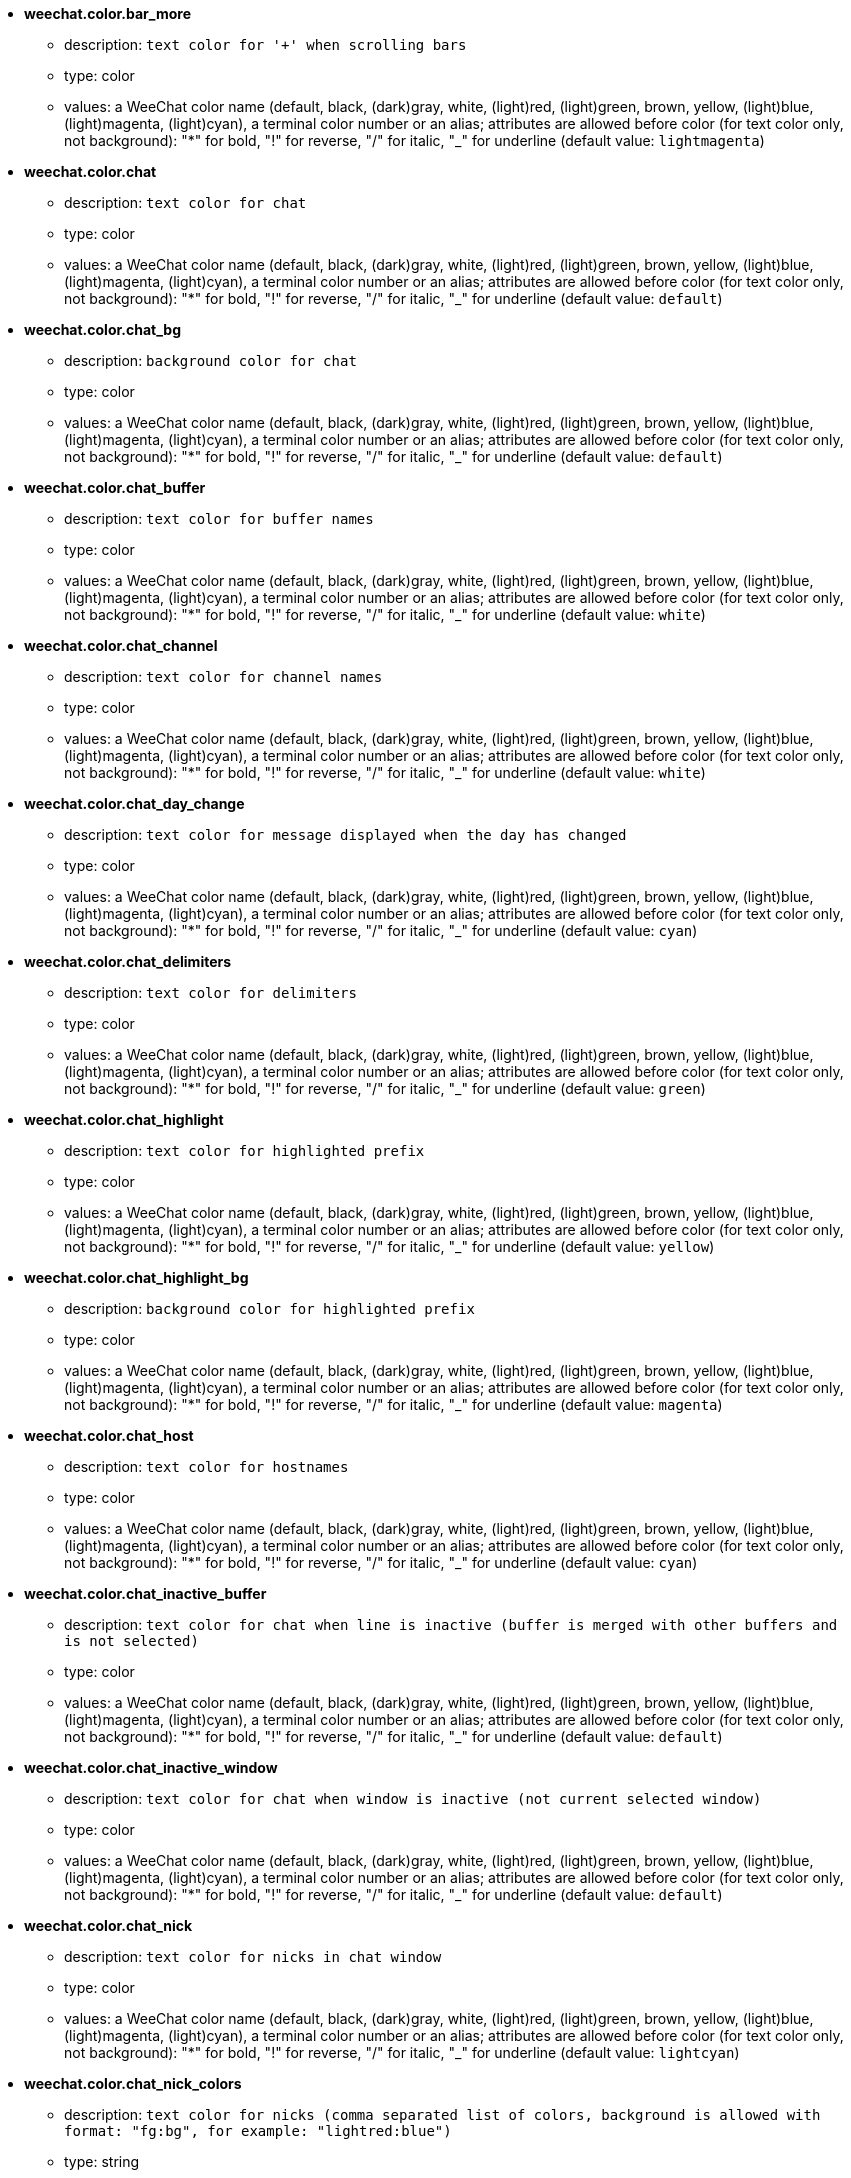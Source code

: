 * [[option_weechat.color.bar_more]] *weechat.color.bar_more*
** description: `text color for '+' when scrolling bars`
** type: color
** values: a WeeChat color name (default, black, (dark)gray, white, (light)red, (light)green, brown, yellow, (light)blue, (light)magenta, (light)cyan), a terminal color number or an alias; attributes are allowed before color (for text color only, not background): "*" for bold, "!" for reverse, "/" for italic, "_" for underline (default value: `lightmagenta`)

* [[option_weechat.color.chat]] *weechat.color.chat*
** description: `text color for chat`
** type: color
** values: a WeeChat color name (default, black, (dark)gray, white, (light)red, (light)green, brown, yellow, (light)blue, (light)magenta, (light)cyan), a terminal color number or an alias; attributes are allowed before color (for text color only, not background): "*" for bold, "!" for reverse, "/" for italic, "_" for underline (default value: `default`)

* [[option_weechat.color.chat_bg]] *weechat.color.chat_bg*
** description: `background color for chat`
** type: color
** values: a WeeChat color name (default, black, (dark)gray, white, (light)red, (light)green, brown, yellow, (light)blue, (light)magenta, (light)cyan), a terminal color number or an alias; attributes are allowed before color (for text color only, not background): "*" for bold, "!" for reverse, "/" for italic, "_" for underline (default value: `default`)

* [[option_weechat.color.chat_buffer]] *weechat.color.chat_buffer*
** description: `text color for buffer names`
** type: color
** values: a WeeChat color name (default, black, (dark)gray, white, (light)red, (light)green, brown, yellow, (light)blue, (light)magenta, (light)cyan), a terminal color number or an alias; attributes are allowed before color (for text color only, not background): "*" for bold, "!" for reverse, "/" for italic, "_" for underline (default value: `white`)

* [[option_weechat.color.chat_channel]] *weechat.color.chat_channel*
** description: `text color for channel names`
** type: color
** values: a WeeChat color name (default, black, (dark)gray, white, (light)red, (light)green, brown, yellow, (light)blue, (light)magenta, (light)cyan), a terminal color number or an alias; attributes are allowed before color (for text color only, not background): "*" for bold, "!" for reverse, "/" for italic, "_" for underline (default value: `white`)

* [[option_weechat.color.chat_day_change]] *weechat.color.chat_day_change*
** description: `text color for message displayed when the day has changed`
** type: color
** values: a WeeChat color name (default, black, (dark)gray, white, (light)red, (light)green, brown, yellow, (light)blue, (light)magenta, (light)cyan), a terminal color number or an alias; attributes are allowed before color (for text color only, not background): "*" for bold, "!" for reverse, "/" for italic, "_" for underline (default value: `cyan`)

* [[option_weechat.color.chat_delimiters]] *weechat.color.chat_delimiters*
** description: `text color for delimiters`
** type: color
** values: a WeeChat color name (default, black, (dark)gray, white, (light)red, (light)green, brown, yellow, (light)blue, (light)magenta, (light)cyan), a terminal color number or an alias; attributes are allowed before color (for text color only, not background): "*" for bold, "!" for reverse, "/" for italic, "_" for underline (default value: `green`)

* [[option_weechat.color.chat_highlight]] *weechat.color.chat_highlight*
** description: `text color for highlighted prefix`
** type: color
** values: a WeeChat color name (default, black, (dark)gray, white, (light)red, (light)green, brown, yellow, (light)blue, (light)magenta, (light)cyan), a terminal color number or an alias; attributes are allowed before color (for text color only, not background): "*" for bold, "!" for reverse, "/" for italic, "_" for underline (default value: `yellow`)

* [[option_weechat.color.chat_highlight_bg]] *weechat.color.chat_highlight_bg*
** description: `background color for highlighted prefix`
** type: color
** values: a WeeChat color name (default, black, (dark)gray, white, (light)red, (light)green, brown, yellow, (light)blue, (light)magenta, (light)cyan), a terminal color number or an alias; attributes are allowed before color (for text color only, not background): "*" for bold, "!" for reverse, "/" for italic, "_" for underline (default value: `magenta`)

* [[option_weechat.color.chat_host]] *weechat.color.chat_host*
** description: `text color for hostnames`
** type: color
** values: a WeeChat color name (default, black, (dark)gray, white, (light)red, (light)green, brown, yellow, (light)blue, (light)magenta, (light)cyan), a terminal color number or an alias; attributes are allowed before color (for text color only, not background): "*" for bold, "!" for reverse, "/" for italic, "_" for underline (default value: `cyan`)

* [[option_weechat.color.chat_inactive_buffer]] *weechat.color.chat_inactive_buffer*
** description: `text color for chat when line is inactive (buffer is merged with other buffers and is not selected)`
** type: color
** values: a WeeChat color name (default, black, (dark)gray, white, (light)red, (light)green, brown, yellow, (light)blue, (light)magenta, (light)cyan), a terminal color number or an alias; attributes are allowed before color (for text color only, not background): "*" for bold, "!" for reverse, "/" for italic, "_" for underline (default value: `default`)

* [[option_weechat.color.chat_inactive_window]] *weechat.color.chat_inactive_window*
** description: `text color for chat when window is inactive (not current selected window)`
** type: color
** values: a WeeChat color name (default, black, (dark)gray, white, (light)red, (light)green, brown, yellow, (light)blue, (light)magenta, (light)cyan), a terminal color number or an alias; attributes are allowed before color (for text color only, not background): "*" for bold, "!" for reverse, "/" for italic, "_" for underline (default value: `default`)

* [[option_weechat.color.chat_nick]] *weechat.color.chat_nick*
** description: `text color for nicks in chat window`
** type: color
** values: a WeeChat color name (default, black, (dark)gray, white, (light)red, (light)green, brown, yellow, (light)blue, (light)magenta, (light)cyan), a terminal color number or an alias; attributes are allowed before color (for text color only, not background): "*" for bold, "!" for reverse, "/" for italic, "_" for underline (default value: `lightcyan`)

* [[option_weechat.color.chat_nick_colors]] *weechat.color.chat_nick_colors*
** description: `text color for nicks (comma separated list of colors, background is allowed with format: "fg:bg", for example: "lightred:blue")`
** type: string
** values: any string (default value: `"cyan,magenta,green,brown,lightblue,default,lightcyan,lightmagenta,lightgreen,blue"`)

* [[option_weechat.color.chat_nick_offline]] *weechat.color.chat_nick_offline*
** description: `text color for offline nick (not in nicklist any more)`
** type: color
** values: a WeeChat color name (default, black, (dark)gray, white, (light)red, (light)green, brown, yellow, (light)blue, (light)magenta, (light)cyan), a terminal color number or an alias; attributes are allowed before color (for text color only, not background): "*" for bold, "!" for reverse, "/" for italic, "_" for underline (default value: `default`)

* [[option_weechat.color.chat_nick_offline_highlight]] *weechat.color.chat_nick_offline_highlight*
** description: `text color for offline nick with highlight`
** type: color
** values: a WeeChat color name (default, black, (dark)gray, white, (light)red, (light)green, brown, yellow, (light)blue, (light)magenta, (light)cyan), a terminal color number or an alias; attributes are allowed before color (for text color only, not background): "*" for bold, "!" for reverse, "/" for italic, "_" for underline (default value: `default`)

* [[option_weechat.color.chat_nick_offline_highlight_bg]] *weechat.color.chat_nick_offline_highlight_bg*
** description: `background color for offline nick with highlight`
** type: color
** values: a WeeChat color name (default, black, (dark)gray, white, (light)red, (light)green, brown, yellow, (light)blue, (light)magenta, (light)cyan), a terminal color number or an alias; attributes are allowed before color (for text color only, not background): "*" for bold, "!" for reverse, "/" for italic, "_" for underline (default value: `blue`)

* [[option_weechat.color.chat_nick_other]] *weechat.color.chat_nick_other*
** description: `text color for other nick in private buffer`
** type: color
** values: a WeeChat color name (default, black, (dark)gray, white, (light)red, (light)green, brown, yellow, (light)blue, (light)magenta, (light)cyan), a terminal color number or an alias; attributes are allowed before color (for text color only, not background): "*" for bold, "!" for reverse, "/" for italic, "_" for underline (default value: `cyan`)

* [[option_weechat.color.chat_nick_prefix]] *weechat.color.chat_nick_prefix*
** description: `color for nick prefix (string displayed before nick in prefix)`
** type: color
** values: a WeeChat color name (default, black, (dark)gray, white, (light)red, (light)green, brown, yellow, (light)blue, (light)magenta, (light)cyan), a terminal color number or an alias; attributes are allowed before color (for text color only, not background): "*" for bold, "!" for reverse, "/" for italic, "_" for underline (default value: `green`)

* [[option_weechat.color.chat_nick_self]] *weechat.color.chat_nick_self*
** description: `text color for local nick in chat window`
** type: color
** values: a WeeChat color name (default, black, (dark)gray, white, (light)red, (light)green, brown, yellow, (light)blue, (light)magenta, (light)cyan), a terminal color number or an alias; attributes are allowed before color (for text color only, not background): "*" for bold, "!" for reverse, "/" for italic, "_" for underline (default value: `white`)

* [[option_weechat.color.chat_nick_suffix]] *weechat.color.chat_nick_suffix*
** description: `color for nick suffix (string displayed after nick in prefix)`
** type: color
** values: a WeeChat color name (default, black, (dark)gray, white, (light)red, (light)green, brown, yellow, (light)blue, (light)magenta, (light)cyan), a terminal color number or an alias; attributes are allowed before color (for text color only, not background): "*" for bold, "!" for reverse, "/" for italic, "_" for underline (default value: `green`)

* [[option_weechat.color.chat_prefix_action]] *weechat.color.chat_prefix_action*
** description: `text color for action prefix`
** type: color
** values: a WeeChat color name (default, black, (dark)gray, white, (light)red, (light)green, brown, yellow, (light)blue, (light)magenta, (light)cyan), a terminal color number or an alias; attributes are allowed before color (for text color only, not background): "*" for bold, "!" for reverse, "/" for italic, "_" for underline (default value: `white`)

* [[option_weechat.color.chat_prefix_buffer]] *weechat.color.chat_prefix_buffer*
** description: `text color for buffer name (before prefix, when many buffers are merged with same number)`
** type: color
** values: a WeeChat color name (default, black, (dark)gray, white, (light)red, (light)green, brown, yellow, (light)blue, (light)magenta, (light)cyan), a terminal color number or an alias; attributes are allowed before color (for text color only, not background): "*" for bold, "!" for reverse, "/" for italic, "_" for underline (default value: `brown`)

* [[option_weechat.color.chat_prefix_buffer_inactive_buffer]] *weechat.color.chat_prefix_buffer_inactive_buffer*
** description: `text color for inactive buffer name (before prefix, when many buffers are merged with same number and if buffer is not selected)`
** type: color
** values: a WeeChat color name (default, black, (dark)gray, white, (light)red, (light)green, brown, yellow, (light)blue, (light)magenta, (light)cyan), a terminal color number or an alias; attributes are allowed before color (for text color only, not background): "*" for bold, "!" for reverse, "/" for italic, "_" for underline (default value: `default`)

* [[option_weechat.color.chat_prefix_error]] *weechat.color.chat_prefix_error*
** description: `text color for error prefix`
** type: color
** values: a WeeChat color name (default, black, (dark)gray, white, (light)red, (light)green, brown, yellow, (light)blue, (light)magenta, (light)cyan), a terminal color number or an alias; attributes are allowed before color (for text color only, not background): "*" for bold, "!" for reverse, "/" for italic, "_" for underline (default value: `yellow`)

* [[option_weechat.color.chat_prefix_join]] *weechat.color.chat_prefix_join*
** description: `text color for join prefix`
** type: color
** values: a WeeChat color name (default, black, (dark)gray, white, (light)red, (light)green, brown, yellow, (light)blue, (light)magenta, (light)cyan), a terminal color number or an alias; attributes are allowed before color (for text color only, not background): "*" for bold, "!" for reverse, "/" for italic, "_" for underline (default value: `lightgreen`)

* [[option_weechat.color.chat_prefix_more]] *weechat.color.chat_prefix_more*
** description: `text color for '+' when prefix is too long`
** type: color
** values: a WeeChat color name (default, black, (dark)gray, white, (light)red, (light)green, brown, yellow, (light)blue, (light)magenta, (light)cyan), a terminal color number or an alias; attributes are allowed before color (for text color only, not background): "*" for bold, "!" for reverse, "/" for italic, "_" for underline (default value: `lightmagenta`)

* [[option_weechat.color.chat_prefix_network]] *weechat.color.chat_prefix_network*
** description: `text color for network prefix`
** type: color
** values: a WeeChat color name (default, black, (dark)gray, white, (light)red, (light)green, brown, yellow, (light)blue, (light)magenta, (light)cyan), a terminal color number or an alias; attributes are allowed before color (for text color only, not background): "*" for bold, "!" for reverse, "/" for italic, "_" for underline (default value: `magenta`)

* [[option_weechat.color.chat_prefix_quit]] *weechat.color.chat_prefix_quit*
** description: `text color for quit prefix`
** type: color
** values: a WeeChat color name (default, black, (dark)gray, white, (light)red, (light)green, brown, yellow, (light)blue, (light)magenta, (light)cyan), a terminal color number or an alias; attributes are allowed before color (for text color only, not background): "*" for bold, "!" for reverse, "/" for italic, "_" for underline (default value: `lightred`)

* [[option_weechat.color.chat_prefix_suffix]] *weechat.color.chat_prefix_suffix*
** description: `text color for suffix (after prefix)`
** type: color
** values: a WeeChat color name (default, black, (dark)gray, white, (light)red, (light)green, brown, yellow, (light)blue, (light)magenta, (light)cyan), a terminal color number or an alias; attributes are allowed before color (for text color only, not background): "*" for bold, "!" for reverse, "/" for italic, "_" for underline (default value: `green`)

* [[option_weechat.color.chat_read_marker]] *weechat.color.chat_read_marker*
** description: `text color for unread data marker`
** type: color
** values: a WeeChat color name (default, black, (dark)gray, white, (light)red, (light)green, brown, yellow, (light)blue, (light)magenta, (light)cyan), a terminal color number or an alias; attributes are allowed before color (for text color only, not background): "*" for bold, "!" for reverse, "/" for italic, "_" for underline (default value: `magenta`)

* [[option_weechat.color.chat_read_marker_bg]] *weechat.color.chat_read_marker_bg*
** description: `background color for unread data marker`
** type: color
** values: a WeeChat color name (default, black, (dark)gray, white, (light)red, (light)green, brown, yellow, (light)blue, (light)magenta, (light)cyan), a terminal color number or an alias; attributes are allowed before color (for text color only, not background): "*" for bold, "!" for reverse, "/" for italic, "_" for underline (default value: `default`)

* [[option_weechat.color.chat_server]] *weechat.color.chat_server*
** description: `text color for server names`
** type: color
** values: a WeeChat color name (default, black, (dark)gray, white, (light)red, (light)green, brown, yellow, (light)blue, (light)magenta, (light)cyan), a terminal color number or an alias; attributes are allowed before color (for text color only, not background): "*" for bold, "!" for reverse, "/" for italic, "_" for underline (default value: `brown`)

* [[option_weechat.color.chat_tags]] *weechat.color.chat_tags*
** description: `text color for tags after messages (displayed with command /debug tags)`
** type: color
** values: a WeeChat color name (default, black, (dark)gray, white, (light)red, (light)green, brown, yellow, (light)blue, (light)magenta, (light)cyan), a terminal color number or an alias; attributes are allowed before color (for text color only, not background): "*" for bold, "!" for reverse, "/" for italic, "_" for underline (default value: `red`)

* [[option_weechat.color.chat_text_found]] *weechat.color.chat_text_found*
** description: `text color for marker on lines where text sought is found`
** type: color
** values: a WeeChat color name (default, black, (dark)gray, white, (light)red, (light)green, brown, yellow, (light)blue, (light)magenta, (light)cyan), a terminal color number or an alias; attributes are allowed before color (for text color only, not background): "*" for bold, "!" for reverse, "/" for italic, "_" for underline (default value: `yellow`)

* [[option_weechat.color.chat_text_found_bg]] *weechat.color.chat_text_found_bg*
** description: `background color for marker on lines where text sought is found`
** type: color
** values: a WeeChat color name (default, black, (dark)gray, white, (light)red, (light)green, brown, yellow, (light)blue, (light)magenta, (light)cyan), a terminal color number or an alias; attributes are allowed before color (for text color only, not background): "*" for bold, "!" for reverse, "/" for italic, "_" for underline (default value: `lightmagenta`)

* [[option_weechat.color.chat_time]] *weechat.color.chat_time*
** description: `text color for time in chat window`
** type: color
** values: a WeeChat color name (default, black, (dark)gray, white, (light)red, (light)green, brown, yellow, (light)blue, (light)magenta, (light)cyan), a terminal color number or an alias; attributes are allowed before color (for text color only, not background): "*" for bold, "!" for reverse, "/" for italic, "_" for underline (default value: `default`)

* [[option_weechat.color.chat_time_delimiters]] *weechat.color.chat_time_delimiters*
** description: `text color for time delimiters`
** type: color
** values: a WeeChat color name (default, black, (dark)gray, white, (light)red, (light)green, brown, yellow, (light)blue, (light)magenta, (light)cyan), a terminal color number or an alias; attributes are allowed before color (for text color only, not background): "*" for bold, "!" for reverse, "/" for italic, "_" for underline (default value: `brown`)

* [[option_weechat.color.chat_value]] *weechat.color.chat_value*
** description: `text color for values`
** type: color
** values: a WeeChat color name (default, black, (dark)gray, white, (light)red, (light)green, brown, yellow, (light)blue, (light)magenta, (light)cyan), a terminal color number or an alias; attributes are allowed before color (for text color only, not background): "*" for bold, "!" for reverse, "/" for italic, "_" for underline (default value: `cyan`)

* [[option_weechat.color.emphasized]] *weechat.color.emphasized*
** description: `text color for emphasized text (for example when searching text); this option is used only if option weechat.look.emphasized_attributes is an empty string (default value)`
** type: color
** values: a WeeChat color name (default, black, (dark)gray, white, (light)red, (light)green, brown, yellow, (light)blue, (light)magenta, (light)cyan), a terminal color number or an alias; attributes are allowed before color (for text color only, not background): "*" for bold, "!" for reverse, "/" for italic, "_" for underline (default value: `yellow`)

* [[option_weechat.color.emphasized_bg]] *weechat.color.emphasized_bg*
** description: `background color for emphasized text (for example when searching text); used only if option weechat.look.emphasized_attributes is an empty string (default value)`
** type: color
** values: a WeeChat color name (default, black, (dark)gray, white, (light)red, (light)green, brown, yellow, (light)blue, (light)magenta, (light)cyan), a terminal color number or an alias; attributes are allowed before color (for text color only, not background): "*" for bold, "!" for reverse, "/" for italic, "_" for underline (default value: `magenta`)

* [[option_weechat.color.input_actions]] *weechat.color.input_actions*
** description: `text color for actions in input line`
** type: color
** values: a WeeChat color name (default, black, (dark)gray, white, (light)red, (light)green, brown, yellow, (light)blue, (light)magenta, (light)cyan), a terminal color number or an alias; attributes are allowed before color (for text color only, not background): "*" for bold, "!" for reverse, "/" for italic, "_" for underline (default value: `lightgreen`)

* [[option_weechat.color.input_text_not_found]] *weechat.color.input_text_not_found*
** description: `text color for unsuccessful text search in input line`
** type: color
** values: a WeeChat color name (default, black, (dark)gray, white, (light)red, (light)green, brown, yellow, (light)blue, (light)magenta, (light)cyan), a terminal color number or an alias; attributes are allowed before color (for text color only, not background): "*" for bold, "!" for reverse, "/" for italic, "_" for underline (default value: `red`)

* [[option_weechat.color.nicklist_away]] *weechat.color.nicklist_away*
** description: `text color for away nicknames`
** type: color
** values: a WeeChat color name (default, black, (dark)gray, white, (light)red, (light)green, brown, yellow, (light)blue, (light)magenta, (light)cyan), a terminal color number or an alias; attributes are allowed before color (for text color only, not background): "*" for bold, "!" for reverse, "/" for italic, "_" for underline (default value: `cyan`)

* [[option_weechat.color.nicklist_group]] *weechat.color.nicklist_group*
** description: `text color for groups in nicklist`
** type: color
** values: a WeeChat color name (default, black, (dark)gray, white, (light)red, (light)green, brown, yellow, (light)blue, (light)magenta, (light)cyan), a terminal color number or an alias; attributes are allowed before color (for text color only, not background): "*" for bold, "!" for reverse, "/" for italic, "_" for underline (default value: `green`)

* [[option_weechat.color.nicklist_offline]] *weechat.color.nicklist_offline*
** description: `text color for offline nicknames`
** type: color
** values: a WeeChat color name (default, black, (dark)gray, white, (light)red, (light)green, brown, yellow, (light)blue, (light)magenta, (light)cyan), a terminal color number or an alias; attributes are allowed before color (for text color only, not background): "*" for bold, "!" for reverse, "/" for italic, "_" for underline (default value: `blue`)

* [[option_weechat.color.separator]] *weechat.color.separator*
** description: `color for window separators (when split) and separators beside bars (like nicklist)`
** type: color
** values: a WeeChat color name (default, black, (dark)gray, white, (light)red, (light)green, brown, yellow, (light)blue, (light)magenta, (light)cyan), a terminal color number or an alias; attributes are allowed before color (for text color only, not background): "*" for bold, "!" for reverse, "/" for italic, "_" for underline (default value: `blue`)

* [[option_weechat.color.status_count_highlight]] *weechat.color.status_count_highlight*
** description: `text color for count of highlight messages in hotlist (status bar)`
** type: color
** values: a WeeChat color name (default, black, (dark)gray, white, (light)red, (light)green, brown, yellow, (light)blue, (light)magenta, (light)cyan), a terminal color number or an alias; attributes are allowed before color (for text color only, not background): "*" for bold, "!" for reverse, "/" for italic, "_" for underline (default value: `magenta`)

* [[option_weechat.color.status_count_msg]] *weechat.color.status_count_msg*
** description: `text color for count of messages in hotlist (status bar)`
** type: color
** values: a WeeChat color name (default, black, (dark)gray, white, (light)red, (light)green, brown, yellow, (light)blue, (light)magenta, (light)cyan), a terminal color number or an alias; attributes are allowed before color (for text color only, not background): "*" for bold, "!" for reverse, "/" for italic, "_" for underline (default value: `brown`)

* [[option_weechat.color.status_count_other]] *weechat.color.status_count_other*
** description: `text color for count of other messages in hotlist (status bar)`
** type: color
** values: a WeeChat color name (default, black, (dark)gray, white, (light)red, (light)green, brown, yellow, (light)blue, (light)magenta, (light)cyan), a terminal color number or an alias; attributes are allowed before color (for text color only, not background): "*" for bold, "!" for reverse, "/" for italic, "_" for underline (default value: `default`)

* [[option_weechat.color.status_count_private]] *weechat.color.status_count_private*
** description: `text color for count of private messages in hotlist (status bar)`
** type: color
** values: a WeeChat color name (default, black, (dark)gray, white, (light)red, (light)green, brown, yellow, (light)blue, (light)magenta, (light)cyan), a terminal color number or an alias; attributes are allowed before color (for text color only, not background): "*" for bold, "!" for reverse, "/" for italic, "_" for underline (default value: `green`)

* [[option_weechat.color.status_data_highlight]] *weechat.color.status_data_highlight*
** description: `text color for buffer with highlight (status bar)`
** type: color
** values: a WeeChat color name (default, black, (dark)gray, white, (light)red, (light)green, brown, yellow, (light)blue, (light)magenta, (light)cyan), a terminal color number or an alias; attributes are allowed before color (for text color only, not background): "*" for bold, "!" for reverse, "/" for italic, "_" for underline (default value: `lightmagenta`)

* [[option_weechat.color.status_data_msg]] *weechat.color.status_data_msg*
** description: `text color for buffer with new messages (status bar)`
** type: color
** values: a WeeChat color name (default, black, (dark)gray, white, (light)red, (light)green, brown, yellow, (light)blue, (light)magenta, (light)cyan), a terminal color number or an alias; attributes are allowed before color (for text color only, not background): "*" for bold, "!" for reverse, "/" for italic, "_" for underline (default value: `yellow`)

* [[option_weechat.color.status_data_other]] *weechat.color.status_data_other*
** description: `text color for buffer with new data (not messages) (status bar)`
** type: color
** values: a WeeChat color name (default, black, (dark)gray, white, (light)red, (light)green, brown, yellow, (light)blue, (light)magenta, (light)cyan), a terminal color number or an alias; attributes are allowed before color (for text color only, not background): "*" for bold, "!" for reverse, "/" for italic, "_" for underline (default value: `default`)

* [[option_weechat.color.status_data_private]] *weechat.color.status_data_private*
** description: `text color for buffer with private message (status bar)`
** type: color
** values: a WeeChat color name (default, black, (dark)gray, white, (light)red, (light)green, brown, yellow, (light)blue, (light)magenta, (light)cyan), a terminal color number or an alias; attributes are allowed before color (for text color only, not background): "*" for bold, "!" for reverse, "/" for italic, "_" for underline (default value: `lightgreen`)

* [[option_weechat.color.status_filter]] *weechat.color.status_filter*
** description: `text color for filter indicator in status bar`
** type: color
** values: a WeeChat color name (default, black, (dark)gray, white, (light)red, (light)green, brown, yellow, (light)blue, (light)magenta, (light)cyan), a terminal color number or an alias; attributes are allowed before color (for text color only, not background): "*" for bold, "!" for reverse, "/" for italic, "_" for underline (default value: `green`)

* [[option_weechat.color.status_more]] *weechat.color.status_more*
** description: `text color for buffer with new data (status bar)`
** type: color
** values: a WeeChat color name (default, black, (dark)gray, white, (light)red, (light)green, brown, yellow, (light)blue, (light)magenta, (light)cyan), a terminal color number or an alias; attributes are allowed before color (for text color only, not background): "*" for bold, "!" for reverse, "/" for italic, "_" for underline (default value: `yellow`)

* [[option_weechat.color.status_name]] *weechat.color.status_name*
** description: `text color for current buffer name in status bar`
** type: color
** values: a WeeChat color name (default, black, (dark)gray, white, (light)red, (light)green, brown, yellow, (light)blue, (light)magenta, (light)cyan), a terminal color number or an alias; attributes are allowed before color (for text color only, not background): "*" for bold, "!" for reverse, "/" for italic, "_" for underline (default value: `white`)

* [[option_weechat.color.status_name_ssl]] *weechat.color.status_name_ssl*
** description: `text color for current buffer name in status bar, if data are secured with a protocol like SSL`
** type: color
** values: a WeeChat color name (default, black, (dark)gray, white, (light)red, (light)green, brown, yellow, (light)blue, (light)magenta, (light)cyan), a terminal color number or an alias; attributes are allowed before color (for text color only, not background): "*" for bold, "!" for reverse, "/" for italic, "_" for underline (default value: `lightgreen`)

* [[option_weechat.color.status_number]] *weechat.color.status_number*
** description: `text color for current buffer number in status bar`
** type: color
** values: a WeeChat color name (default, black, (dark)gray, white, (light)red, (light)green, brown, yellow, (light)blue, (light)magenta, (light)cyan), a terminal color number or an alias; attributes are allowed before color (for text color only, not background): "*" for bold, "!" for reverse, "/" for italic, "_" for underline (default value: `yellow`)

* [[option_weechat.color.status_time]] *weechat.color.status_time*
** description: `text color for time (status bar)`
** type: color
** values: a WeeChat color name (default, black, (dark)gray, white, (light)red, (light)green, brown, yellow, (light)blue, (light)magenta, (light)cyan), a terminal color number or an alias; attributes are allowed before color (for text color only, not background): "*" for bold, "!" for reverse, "/" for italic, "_" for underline (default value: `default`)

* [[option_weechat.completion.base_word_until_cursor]] *weechat.completion.base_word_until_cursor*
** description: `if enabled, the base word to complete ends at char before cursor; otherwise the base word ends at first space after cursor`
** type: boolean
** values: on, off (default value: `on`)

* [[option_weechat.completion.default_template]] *weechat.completion.default_template*
** description: `default completion template (please see documentation for template codes and values: plugin API reference, function "weechat_hook_command")`
** type: string
** values: any string (default value: `"%(nicks)|%(irc_channels)"`)

* [[option_weechat.completion.nick_add_space]] *weechat.completion.nick_add_space*
** description: `add space after nick completion (when nick is not first word on command line)`
** type: boolean
** values: on, off (default value: `on`)

* [[option_weechat.completion.nick_completer]] *weechat.completion.nick_completer*
** description: `string inserted after nick completion (when nick is first word on command line)`
** type: string
** values: any string (default value: `":"`)

* [[option_weechat.completion.nick_first_only]] *weechat.completion.nick_first_only*
** description: `complete only with first nick found`
** type: boolean
** values: on, off (default value: `off`)

* [[option_weechat.completion.nick_ignore_chars]] *weechat.completion.nick_ignore_chars*
** description: `chars ignored for nick completion`
** type: string
** values: any string (default value: `"[]`_-^"`)

* [[option_weechat.completion.partial_completion_alert]] *weechat.completion.partial_completion_alert*
** description: `alert user when a partial completion occurs`
** type: boolean
** values: on, off (default value: `on`)

* [[option_weechat.completion.partial_completion_command]] *weechat.completion.partial_completion_command*
** description: `partially complete command names (stop when many commands found begin with same letters)`
** type: boolean
** values: on, off (default value: `off`)

* [[option_weechat.completion.partial_completion_command_arg]] *weechat.completion.partial_completion_command_arg*
** description: `partially complete command arguments (stop when many arguments found begin with same prefix)`
** type: boolean
** values: on, off (default value: `off`)

* [[option_weechat.completion.partial_completion_count]] *weechat.completion.partial_completion_count*
** description: `display count for each partial completion in bar item`
** type: boolean
** values: on, off (default value: `on`)

* [[option_weechat.completion.partial_completion_other]] *weechat.completion.partial_completion_other*
** description: `partially complete outside commands (stop when many words found begin with same letters)`
** type: boolean
** values: on, off (default value: `off`)

* [[option_weechat.history.display_default]] *weechat.history.display_default*
** description: `maximum number of commands to display by default in history listing (0 = unlimited)`
** type: integer
** values: 0 .. 2147483647 (default value: `5`)

* [[option_weechat.history.max_buffer_lines_minutes]] *weechat.history.max_buffer_lines_minutes*
** description: `maximum number of minutes in history per buffer (0 = unlimited); examples: 1440 = one day, 10080 = one week, 43200 = one month, 525600 = one year; use 0 ONLY if option weechat.history.max_buffer_lines_number is NOT set to 0`
** type: integer
** values: 0 .. 2147483647 (default value: `0`)

* [[option_weechat.history.max_buffer_lines_number]] *weechat.history.max_buffer_lines_number*
** description: `maximum number of lines in history per buffer (0 = unlimited); use 0 ONLY if option weechat.history.max_buffer_lines_minutes is NOT set to 0`
** type: integer
** values: 0 .. 2147483647 (default value: `4096`)

* [[option_weechat.history.max_commands]] *weechat.history.max_commands*
** description: `maximum number of user commands in history (0 = unlimited, NOT RECOMMENDED: no limit in memory usage)`
** type: integer
** values: 0 .. 2147483647 (default value: `100`)

* [[option_weechat.history.max_visited_buffers]] *weechat.history.max_visited_buffers*
** description: `maximum number of visited buffers to keep in memory`
** type: integer
** values: 0 .. 1000 (default value: `50`)

* [[option_weechat.look.align_end_of_lines]] *weechat.look.align_end_of_lines*
** description: `alignment for end of lines (all lines after the first): they are starting under this data (time, buffer, prefix, suffix, message (default))`
** type: integer
** values: time, buffer, prefix, suffix, message (default value: `message`)

* [[option_weechat.look.bar_more_down]] *weechat.look.bar_more_down*
** description: `string displayed when bar can be scrolled down (for bars with filling different from "horizontal")`
** type: string
** values: any string (default value: `"++"`)

* [[option_weechat.look.bar_more_left]] *weechat.look.bar_more_left*
** description: `string displayed when bar can be scrolled to the left (for bars with filling "horizontal")`
** type: string
** values: any string (default value: `"<<"`)

* [[option_weechat.look.bar_more_right]] *weechat.look.bar_more_right*
** description: `string displayed when bar can be scrolled to the right (for bars with filling "horizontal")`
** type: string
** values: any string (default value: `">>"`)

* [[option_weechat.look.bar_more_up]] *weechat.look.bar_more_up*
** description: `string displayed when bar can be scrolled up (for bars with filling different from "horizontal")`
** type: string
** values: any string (default value: `"--"`)

* [[option_weechat.look.bare_display_exit_on_input]] *weechat.look.bare_display_exit_on_input*
** description: `exit the bare display mode on any changes in input`
** type: boolean
** values: on, off (default value: `on`)

* [[option_weechat.look.bare_display_time_format]] *weechat.look.bare_display_time_format*
** description: `time format in bare display mode (see man strftime for date/time specifiers)`
** type: string
** values: any string (default value: `"%H:%M"`)

* [[option_weechat.look.buffer_auto_renumber]] *weechat.look.buffer_auto_renumber*
** description: `automatically renumber buffers to have only consecutive numbers and start with number 1; if disabled, gaps between buffer numbers are allowed and the first buffer can have a number greater than 1`
** type: boolean
** values: on, off (default value: `on`)

* [[option_weechat.look.buffer_notify_default]] *weechat.look.buffer_notify_default*
** description: `default notify level for buffers (used to tell WeeChat if buffer must be displayed in hotlist or not, according to importance of message): all=all messages (default), message=messages+highlights, highlight=highlights only, none=never display in hotlist`
** type: integer
** values: none, highlight, message, all (default value: `all`)

* [[option_weechat.look.buffer_position]] *weechat.look.buffer_position*
** description: `position of a new buffer: end = after the end of list (number = last number + 1) (default), first_gap = at first available number in the list (after the end of list if no number is available); this option is used only if the buffer has no layout number`
** type: integer
** values: end, first_gap (default value: `end`)

* [[option_weechat.look.buffer_search_case_sensitive]] *weechat.look.buffer_search_case_sensitive*
** description: `default text search in buffer: case sensitive or not`
** type: boolean
** values: on, off (default value: `off`)

* [[option_weechat.look.buffer_search_force_default]] *weechat.look.buffer_search_force_default*
** description: `force default values for text search in buffer (instead of using values from last search in buffer)`
** type: boolean
** values: on, off (default value: `off`)

* [[option_weechat.look.buffer_search_regex]] *weechat.look.buffer_search_regex*
** description: `default text search in buffer: if enabled, search POSIX extended regular expression, otherwise search simple string`
** type: boolean
** values: on, off (default value: `off`)

* [[option_weechat.look.buffer_search_where]] *weechat.look.buffer_search_where*
** description: `default text search in buffer: in message, prefix, prefix and message`
** type: integer
** values: prefix, message, prefix_message (default value: `prefix_message`)

* [[option_weechat.look.buffer_time_format]] *weechat.look.buffer_time_format*
** description: `time format for each line displayed in buffers (see man strftime for date/time specifiers) (note: content is evaluated, so you can use colors with format "${color:xxx}", see /help eval); for example time using grayscale (requires support of 256 colors): "${color:252}%H${color:245}%M${color:240}%S"`
** type: string
** values: any string (default value: `"%H:%M:%S"`)

* [[option_weechat.look.color_basic_force_bold]] *weechat.look.color_basic_force_bold*
** description: `force "bold" attribute for light colors and "darkgray" in basic colors (this option is disabled by default: bold is used only if terminal has less than 16 colors)`
** type: boolean
** values: on, off (default value: `off`)

* [[option_weechat.look.color_inactive_buffer]] *weechat.look.color_inactive_buffer*
** description: `use a different color for lines in inactive buffer (when line is from a merged buffer not selected)`
** type: boolean
** values: on, off (default value: `on`)

* [[option_weechat.look.color_inactive_message]] *weechat.look.color_inactive_message*
** description: `use a different color for inactive message (when window is not current window, or if line is from a merged buffer not selected)`
** type: boolean
** values: on, off (default value: `on`)

* [[option_weechat.look.color_inactive_prefix]] *weechat.look.color_inactive_prefix*
** description: `use a different color for inactive prefix (when window is not current window, or if line is from a merged buffer not selected)`
** type: boolean
** values: on, off (default value: `on`)

* [[option_weechat.look.color_inactive_prefix_buffer]] *weechat.look.color_inactive_prefix_buffer*
** description: `use a different color for inactive buffer name in prefix (when window is not current window, or if line is from a merged buffer not selected)`
** type: boolean
** values: on, off (default value: `on`)

* [[option_weechat.look.color_inactive_time]] *weechat.look.color_inactive_time*
** description: `use a different color for inactive time (when window is not current window, or if line is from a merged buffer not selected)`
** type: boolean
** values: on, off (default value: `off`)

* [[option_weechat.look.color_inactive_window]] *weechat.look.color_inactive_window*
** description: `use a different color for lines in inactive window (when window is not current window)`
** type: boolean
** values: on, off (default value: `on`)

* [[option_weechat.look.color_nick_offline]] *weechat.look.color_nick_offline*
** description: `use a different color for offline nicks (not in nicklist any more)`
** type: boolean
** values: on, off (default value: `off`)

* [[option_weechat.look.color_pairs_auto_reset]] *weechat.look.color_pairs_auto_reset*
** description: `automatically reset table of color pairs when number of available pairs is lower or equal to this number (-1 = disable automatic reset, and then a manual "/color reset" is needed when table is full)`
** type: integer
** values: -1 .. 256 (default value: `5`)

* [[option_weechat.look.color_real_white]] *weechat.look.color_real_white*
** description: `if set, uses real white color, disabled by default for terms with white background (if you never use white background, you should turn on this option to see real white instead of default term foreground color)`
** type: boolean
** values: on, off (default value: `off`)

* [[option_weechat.look.command_chars]] *weechat.look.command_chars*
** description: `chars used to determine if input string is a command or not: input must start with one of these chars; the slash ("/") is always considered as command prefix (example: ".$")`
** type: string
** values: any string (default value: `""`)

* [[option_weechat.look.confirm_quit]] *weechat.look.confirm_quit*
** description: `if set, /quit command must be confirmed with extra argument "-yes" (see /help quit)`
** type: boolean
** values: on, off (default value: `off`)

* [[option_weechat.look.day_change]] *weechat.look.day_change*
** description: `display special message when day changes`
** type: boolean
** values: on, off (default value: `on`)

* [[option_weechat.look.day_change_message_1date]] *weechat.look.day_change_message_1date*
** description: `message displayed when the day has changed, with one date displayed (for example at beginning of buffer) (see man strftime for date/time specifiers) (note: content is evaluated, so you can use colors with format "${color:xxx}", see /help eval)`
** type: string
** values: any string (default value: `"-- %a, %d %b %Y --"`)

* [[option_weechat.look.day_change_message_2dates]] *weechat.look.day_change_message_2dates*
** description: `message displayed when the day has changed, with two dates displayed (between two messages); the second date specifiers must start with two "%" because strftime is called two times on this string (see man strftime for date/time specifiers) (note: content is evaluated, so you can use colors with format "${color:xxx}", see /help eval)`
** type: string
** values: any string (default value: `"-- %%a, %%d %%b %%Y (%a, %d %b %Y) --"`)

* [[option_weechat.look.eat_newline_glitch]] *weechat.look.eat_newline_glitch*
** description: `if set, the eat_newline_glitch will be set to 0; this is used to not add new line char at end of each line, and then not break text when you copy/paste text from WeeChat to another application (this option is disabled by default because it can cause serious display bugs)`
** type: boolean
** values: on, off (default value: `off`)

* [[option_weechat.look.emphasized_attributes]] *weechat.look.emphasized_attributes*
** description: `attributes for emphasized text: one or more attribute chars ("*" for bold, "!" for reverse, "/" for italic, "_" for underline); if the string is empty, the colors weechat.color.emphasized* are used`
** type: string
** values: any string (default value: `""`)

* [[option_weechat.look.highlight]] *weechat.look.highlight*
** description: `comma separated list of words to highlight; case insensitive comparison (use "(?-i)" at beginning of words to make them case sensitive), words may begin or end with "*" for partial match; example: "test,(?-i)*toto*,flash*"`
** type: string
** values: any string (default value: `""`)

* [[option_weechat.look.highlight_regex]] *weechat.look.highlight_regex*
** description: `POSIX extended regular expression used to check if a message has highlight or not, at least one match in string must be surrounded by delimiters (chars different from: alphanumeric, "-", "_" and "|"), regular expression is case insensitive (use "(?-i)" at beginning to make it case sensitive), examples: "flashcode|flashy", "(?-i)FlashCode|flashy"`
** type: string
** values: any string (default value: `""`)

* [[option_weechat.look.highlight_tags]] *weechat.look.highlight_tags*
** description: `comma separated list of tags to highlight; case insensitive comparison; wildcard "*" is allowed in each tag; many tags can be separated by "+" to make a logical "and" between tags; examples: "nick_flashcode" for messages from nick "FlashCode", "irc_notice+nick_toto*" for notices from a nick starting with "toto"`
** type: string
** values: any string (default value: `""`)

* [[option_weechat.look.hotlist_add_conditions]] *weechat.look.hotlist_add_conditions*
** description: `conditions to add a buffer in hotlist (if notify level is OK for the buffer); you can use in these conditions: "window" (current window pointer), "buffer" (buffer pointer to add in hotlist), "priority" (0 = low, 1 = message, 2 = private, 3 = highlight); by default a buffer is added to hotlist if you are away, or if the buffer is not visible on screen (not displayed in any window)`
** type: string
** values: any string (default value: `"${away} || ${buffer.num_displayed} == 0"`)

* [[option_weechat.look.hotlist_buffer_separator]] *weechat.look.hotlist_buffer_separator*
** description: `string displayed between buffers in hotlist`
** type: string
** values: any string (default value: `", "`)

* [[option_weechat.look.hotlist_count_max]] *weechat.look.hotlist_count_max*
** description: `max number of messages count to display in hotlist for a buffer (0 = never display messages count)`
** type: integer
** values: 0 .. 4 (default value: `2`)

* [[option_weechat.look.hotlist_count_min_msg]] *weechat.look.hotlist_count_min_msg*
** description: `display messages count if number of messages is greater or equal to this value`
** type: integer
** values: 1 .. 100 (default value: `2`)

* [[option_weechat.look.hotlist_names_count]] *weechat.look.hotlist_names_count*
** description: `max number of names in hotlist (0 = no name displayed, only buffer numbers)`
** type: integer
** values: 0 .. 10000 (default value: `3`)

* [[option_weechat.look.hotlist_names_length]] *weechat.look.hotlist_names_length*
** description: `max length of names in hotlist (0 = no limit)`
** type: integer
** values: 0 .. 32 (default value: `0`)

* [[option_weechat.look.hotlist_names_level]] *weechat.look.hotlist_names_level*
** description: `level for displaying names in hotlist (combination of: 1=join/part, 2=message, 4=private, 8=highlight, for example: 12=private+highlight)`
** type: integer
** values: 1 .. 15 (default value: `12`)

* [[option_weechat.look.hotlist_names_merged_buffers]] *weechat.look.hotlist_names_merged_buffers*
** description: `if set, force display of names in hotlist for merged buffers`
** type: boolean
** values: on, off (default value: `off`)

* [[option_weechat.look.hotlist_prefix]] *weechat.look.hotlist_prefix*
** description: `text displayed at the beginning of the hotlist`
** type: string
** values: any string (default value: `"H: "`)

* [[option_weechat.look.hotlist_remove]] *weechat.look.hotlist_remove*
** description: `remove buffers in hotlist: buffer = remove buffer by buffer, merged = remove all visible merged buffers at once`
** type: integer
** values: buffer, merged (default value: `buffer`)

* [[option_weechat.look.hotlist_short_names]] *weechat.look.hotlist_short_names*
** description: `if set, uses short names to display buffer names in hotlist (start after first '.' in name)`
** type: boolean
** values: on, off (default value: `on`)

* [[option_weechat.look.hotlist_sort]] *weechat.look.hotlist_sort*
** description: `sort of hotlist: group_time_*: group by notify level (highlights first) then sort by time, group_number_*: group by notify level (highlights first) then sort by number, number_*: sort by number; asc = ascending sort, desc = descending sort`
** type: integer
** values: group_time_asc, group_time_desc, group_number_asc, group_number_desc, number_asc, number_desc (default value: `group_time_asc`)

* [[option_weechat.look.hotlist_suffix]] *weechat.look.hotlist_suffix*
** description: `text displayed at the end of the hotlist`
** type: string
** values: any string (default value: `""`)

* [[option_weechat.look.hotlist_unique_numbers]] *weechat.look.hotlist_unique_numbers*
** description: `keep only unique numbers in hotlist (this applies only on hotlist items where name is NOT displayed after number)`
** type: boolean
** values: on, off (default value: `on`)

* [[option_weechat.look.input_cursor_scroll]] *weechat.look.input_cursor_scroll*
** description: `number of chars displayed after end of input line when scrolling to display end of line`
** type: integer
** values: 0 .. 100 (default value: `20`)

* [[option_weechat.look.input_share]] *weechat.look.input_share*
** description: `share commands, text, or both in input for all buffers (there is still local history for each buffer)`
** type: integer
** values: none, commands, text, all (default value: `none`)

* [[option_weechat.look.input_share_overwrite]] *weechat.look.input_share_overwrite*
** description: `if set and input is shared, always overwrite input in target buffer`
** type: boolean
** values: on, off (default value: `off`)

* [[option_weechat.look.input_undo_max]] *weechat.look.input_undo_max*
** description: `max number of "undo" for command line, by buffer (0 = undo disabled)`
** type: integer
** values: 0 .. 65535 (default value: `32`)

* [[option_weechat.look.item_buffer_filter]] *weechat.look.item_buffer_filter*
** description: `string used to show that some lines are filtered in current buffer (bar item "buffer_filter")`
** type: string
** values: any string (default value: `"*"`)

* [[option_weechat.look.item_buffer_zoom]] *weechat.look.item_buffer_zoom*
** description: `string used to show zoom on merged buffer (bar item "buffer_zoom")`
** type: string
** values: any string (default value: `"!"`)

* [[option_weechat.look.item_time_format]] *weechat.look.item_time_format*
** description: `time format for "time" bar item (see man strftime for date/time specifiers)`
** type: string
** values: any string (default value: `"%H:%M"`)

* [[option_weechat.look.jump_current_to_previous_buffer]] *weechat.look.jump_current_to_previous_buffer*
** description: `jump to previous buffer displayed when jumping to current buffer number with /buffer *N (where N is a buffer number), to easily switch to another buffer, then come back to current buffer`
** type: boolean
** values: on, off (default value: `on`)

* [[option_weechat.look.jump_previous_buffer_when_closing]] *weechat.look.jump_previous_buffer_when_closing*
** description: `jump to previously visited buffer when closing a buffer (if disabled, then jump to buffer number - 1)`
** type: boolean
** values: on, off (default value: `on`)

* [[option_weechat.look.jump_smart_back_to_buffer]] *weechat.look.jump_smart_back_to_buffer*
** description: `jump back to initial buffer after reaching end of hotlist`
** type: boolean
** values: on, off (default value: `on`)

* [[option_weechat.look.key_bind_safe]] *weechat.look.key_bind_safe*
** description: `allow only binding of "safe" keys (beginning with a ctrl or meta code)`
** type: boolean
** values: on, off (default value: `on`)

* [[option_weechat.look.mouse]] *weechat.look.mouse*
** description: `enable mouse support`
** type: boolean
** values: on, off (default value: `off`)

* [[option_weechat.look.mouse_timer_delay]] *weechat.look.mouse_timer_delay*
** description: `delay (in milliseconds) to grab a mouse event: WeeChat will wait this delay before processing event`
** type: integer
** values: 1 .. 10000 (default value: `100`)

* [[option_weechat.look.nick_prefix]] *weechat.look.nick_prefix*
** description: `text to display before nick in prefix of message, example: "<"`
** type: string
** values: any string (default value: `""`)

* [[option_weechat.look.nick_suffix]] *weechat.look.nick_suffix*
** description: `text to display after nick in prefix of message, example: ">"`
** type: string
** values: any string (default value: `""`)

* [[option_weechat.look.paste_bracketed]] *weechat.look.paste_bracketed*
** description: `enable terminal "bracketed paste mode" (not supported in all terminals/multiplexers): in this mode, pasted text is bracketed with control sequences so that WeeChat can differentiate pasted text from typed-in text ("ESC[200~", followed by the pasted text, followed by "ESC[201~")`
** type: boolean
** values: on, off (default value: `on`)

* [[option_weechat.look.paste_bracketed_timer_delay]] *weechat.look.paste_bracketed_timer_delay*
** description: `force end of bracketed paste after this delay (in seconds) if the control sequence for end of bracketed paste ("ESC[201~") was not received in time`
** type: integer
** values: 1 .. 60 (default value: `10`)

* [[option_weechat.look.paste_max_lines]] *weechat.look.paste_max_lines*
** description: `max number of lines for paste without asking user (-1 = disable this feature)`
** type: integer
** values: -1 .. 2147483647 (default value: `1`)

* [[option_weechat.look.prefix_action]] *weechat.look.prefix_action*
** description: `prefix for action messages (note: content is evaluated, so you can use colors with format "${color:xxx}", see /help eval)`
** type: string
** values: any string (default value: `" *"`)

* [[option_weechat.look.prefix_align]] *weechat.look.prefix_align*
** description: `prefix alignment (none, left, right (default))`
** type: integer
** values: none, left, right (default value: `right`)

* [[option_weechat.look.prefix_align_max]] *weechat.look.prefix_align_max*
** description: `max size for prefix (0 = no max size)`
** type: integer
** values: 0 .. 128 (default value: `0`)

* [[option_weechat.look.prefix_align_min]] *weechat.look.prefix_align_min*
** description: `min size for prefix`
** type: integer
** values: 0 .. 128 (default value: `0`)

* [[option_weechat.look.prefix_align_more]] *weechat.look.prefix_align_more*
** description: `char to display if prefix is truncated (must be exactly one char on screen)`
** type: string
** values: any string (default value: `"+"`)

* [[option_weechat.look.prefix_align_more_after]] *weechat.look.prefix_align_more_after*
** description: `display the truncature char (by default "+") after the text (by replacing the space that should be displayed here); if disabled, the truncature char replaces last char of text`
** type: boolean
** values: on, off (default value: `on`)

* [[option_weechat.look.prefix_buffer_align]] *weechat.look.prefix_buffer_align*
** description: `prefix alignment for buffer name, when many buffers are merged with same number (none, left, right (default))`
** type: integer
** values: none, left, right (default value: `right`)

* [[option_weechat.look.prefix_buffer_align_max]] *weechat.look.prefix_buffer_align_max*
** description: `max size for buffer name, when many buffers are merged with same number (0 = no max size)`
** type: integer
** values: 0 .. 128 (default value: `0`)

* [[option_weechat.look.prefix_buffer_align_more]] *weechat.look.prefix_buffer_align_more*
** description: `char to display if buffer name is truncated (when many buffers are merged with same number) (must be exactly one char on screen)`
** type: string
** values: any string (default value: `"+"`)

* [[option_weechat.look.prefix_buffer_align_more_after]] *weechat.look.prefix_buffer_align_more_after*
** description: `display the truncature char (by default "+") after the text (by replacing the space that should be displayed here); if disabled, the truncature char replaces last char of text`
** type: boolean
** values: on, off (default value: `on`)

* [[option_weechat.look.prefix_error]] *weechat.look.prefix_error*
** description: `prefix for error messages (note: content is evaluated, so you can use colors with format "${color:xxx}", see /help eval)`
** type: string
** values: any string (default value: `"=!="`)

* [[option_weechat.look.prefix_join]] *weechat.look.prefix_join*
** description: `prefix for join messages (note: content is evaluated, so you can use colors with format "${color:xxx}", see /help eval)`
** type: string
** values: any string (default value: `"-->"`)

* [[option_weechat.look.prefix_network]] *weechat.look.prefix_network*
** description: `prefix for network messages (note: content is evaluated, so you can use colors with format "${color:xxx}", see /help eval)`
** type: string
** values: any string (default value: `"--"`)

* [[option_weechat.look.prefix_quit]] *weechat.look.prefix_quit*
** description: `prefix for quit messages (note: content is evaluated, so you can use colors with format "${color:xxx}", see /help eval)`
** type: string
** values: any string (default value: `"<--"`)

* [[option_weechat.look.prefix_same_nick]] *weechat.look.prefix_same_nick*
** description: `prefix displayed for a message with same nick as previous message: use a space " " to hide prefix, another string to display this string instead of prefix, or an empty string to disable feature (display prefix)`
** type: string
** values: any string (default value: `""`)

* [[option_weechat.look.prefix_suffix]] *weechat.look.prefix_suffix*
** description: `string displayed after prefix`
** type: string
** values: any string (default value: `"|"`)

* [[option_weechat.look.read_marker]] *weechat.look.read_marker*
** description: `use a marker (line or char) on buffers to show first unread line`
** type: integer
** values: none, line, char (default value: `line`)

* [[option_weechat.look.read_marker_always_show]] *weechat.look.read_marker_always_show*
** description: `always show read marker, even if it is after last buffer line`
** type: boolean
** values: on, off (default value: `off`)

* [[option_weechat.look.read_marker_string]] *weechat.look.read_marker_string*
** description: `string used to draw read marker line (string is repeated until end of line)`
** type: string
** values: any string (default value: `"- "`)

* [[option_weechat.look.save_config_on_exit]] *weechat.look.save_config_on_exit*
** description: `save configuration file on exit`
** type: boolean
** values: on, off (default value: `on`)

* [[option_weechat.look.save_layout_on_exit]] *weechat.look.save_layout_on_exit*
** description: `save layout on exit (buffers, windows, or both)`
** type: integer
** values: none, buffers, windows, all (default value: `none`)

* [[option_weechat.look.scroll_amount]] *weechat.look.scroll_amount*
** description: `how many lines to scroll by with scroll_up and scroll_down`
** type: integer
** values: 1 .. 2147483647 (default value: `3`)

* [[option_weechat.look.scroll_bottom_after_switch]] *weechat.look.scroll_bottom_after_switch*
** description: `scroll to bottom of window after switch to another buffer (do not remember scroll position in windows); the scroll is done only for buffers with formatted content (not free content)`
** type: boolean
** values: on, off (default value: `off`)

* [[option_weechat.look.scroll_page_percent]] *weechat.look.scroll_page_percent*
** description: `percent of screen to scroll when scrolling one page up or down (for example 100 means one page, 50 half-page)`
** type: integer
** values: 1 .. 100 (default value: `100`)

* [[option_weechat.look.search_text_not_found_alert]] *weechat.look.search_text_not_found_alert*
** description: `alert user when text sought is not found in buffer`
** type: boolean
** values: on, off (default value: `on`)

* [[option_weechat.look.separator_horizontal]] *weechat.look.separator_horizontal*
** description: `char used to draw horizontal separators around bars and windows (empty value will draw a real line with ncurses, but may cause bugs with URL selection under some terminals); width on screen must be exactly one char`
** type: string
** values: any string (default value: `"-"`)

* [[option_weechat.look.separator_vertical]] *weechat.look.separator_vertical*
** description: `char used to draw vertical separators around bars and windows (empty value will draw a real line with ncurses); width on screen must be exactly one char`
** type: string
** values: any string (default value: `""`)

* [[option_weechat.look.tab_width]] *weechat.look.tab_width*
** description: `number of spaces used to display tabs in messages`
** type: integer
** values: 1 .. 64 (default value: `1`)

* [[option_weechat.look.time_format]] *weechat.look.time_format*
** description: `time format for dates converted to strings and displayed in messages (see man strftime for date/time specifiers)`
** type: string
** values: any string (default value: `"%a, %d %b %Y %T"`)

* [[option_weechat.look.window_auto_zoom]] *weechat.look.window_auto_zoom*
** description: `automatically zoom on current window if the terminal becomes too small to display all windows (use alt-z to unzoom windows when the terminal is big enough)`
** type: boolean
** values: on, off (default value: `off`)

* [[option_weechat.look.window_separator_horizontal]] *weechat.look.window_separator_horizontal*
** description: `display an horizontal separator between windows`
** type: boolean
** values: on, off (default value: `on`)

* [[option_weechat.look.window_separator_vertical]] *weechat.look.window_separator_vertical*
** description: `display a vertical separator between windows`
** type: boolean
** values: on, off (default value: `on`)

* [[option_weechat.look.window_title]] *weechat.look.window_title*
** description: `title for window (terminal for Curses GUI), set on startup; an empty string will keep title unchanged (note: content is evaluated, see /help eval)`
** type: string
** values: any string (default value: `"WeeChat ${info:version}"`)

* [[option_weechat.network.connection_timeout]] *weechat.network.connection_timeout*
** description: `timeout (in seconds) for connection to a remote host (made in a child process)`
** type: integer
** values: 1 .. 2147483647 (default value: `60`)

* [[option_weechat.network.gnutls_ca_file]] *weechat.network.gnutls_ca_file*
** description: `file containing the certificate authorities ("%h" will be replaced by WeeChat home, "~/.weechat" by default)`
** type: string
** values: any string (default value: `"/etc/ssl/certs/ca-certificates.crt"`)

* [[option_weechat.network.gnutls_handshake_timeout]] *weechat.network.gnutls_handshake_timeout*
** description: `timeout (in seconds) for gnutls handshake`
** type: integer
** values: 1 .. 2147483647 (default value: `30`)

* [[option_weechat.network.proxy_curl]] *weechat.network.proxy_curl*
** description: `name of proxy used for download of URLs with Curl (used to download list of scripts and in scripts calling function hook_process); the proxy must be defined with command /proxy`
** type: string
** values: any string (default value: `""`)

* [[option_weechat.plugin.autoload]] *weechat.plugin.autoload*
** description: `comma separated list of plugins to load automatically at startup, "*" means all plugins found, a name beginning with "!" is a negative value to prevent a plugin from being loaded, wildcard "*" is allowed in names (examples: "*" or "*,!lua,!tcl")`
** type: string
** values: any string (default value: `"*"`)

* [[option_weechat.plugin.debug]] *weechat.plugin.debug*
** description: `enable debug messages by default in all plugins (option disabled by default, which is highly recommended)`
** type: boolean
** values: on, off (default value: `off`)

* [[option_weechat.plugin.extension]] *weechat.plugin.extension*
** description: `comma separated list of file name extensions for plugins`
** type: string
** values: any string (default value: `".so,.dll"`)

* [[option_weechat.plugin.path]] *weechat.plugin.path*
** description: `path for searching plugins ("%h" will be replaced by WeeChat home, "~/.weechat" by default)`
** type: string
** values: any string (default value: `"%h/plugins"`)

* [[option_weechat.plugin.save_config_on_unload]] *weechat.plugin.save_config_on_unload*
** description: `save configuration files when unloading plugins`
** type: boolean
** values: on, off (default value: `on`)

* [[option_weechat.startup.command_after_plugins]] *weechat.startup.command_after_plugins*
** description: `command executed when WeeChat starts, after loading plugins (note: content is evaluated, see /help eval)`
** type: string
** values: any string (default value: `""`)

* [[option_weechat.startup.command_before_plugins]] *weechat.startup.command_before_plugins*
** description: `command executed when WeeChat starts, before loading plugins (note: content is evaluated, see /help eval)`
** type: string
** values: any string (default value: `""`)

* [[option_weechat.startup.display_logo]] *weechat.startup.display_logo*
** description: `display WeeChat logo at startup`
** type: boolean
** values: on, off (default value: `on`)

* [[option_weechat.startup.display_version]] *weechat.startup.display_version*
** description: `display WeeChat version at startup`
** type: boolean
** values: on, off (default value: `on`)

* [[option_weechat.startup.sys_rlimit]] *weechat.startup.sys_rlimit*
** description: `set resource limits for WeeChat process, format is: "res1:limit1,res2:limit2"; resource name is the end of constant (RLIMIT_XXX) in lower case (see man setrlimit for values); limit -1 means "unlimited"; example: set unlimited size for core file and max 1GB of virtual memory: "core:-1,as:1000000000"`
** type: string
** values: any string (default value: `""`)

